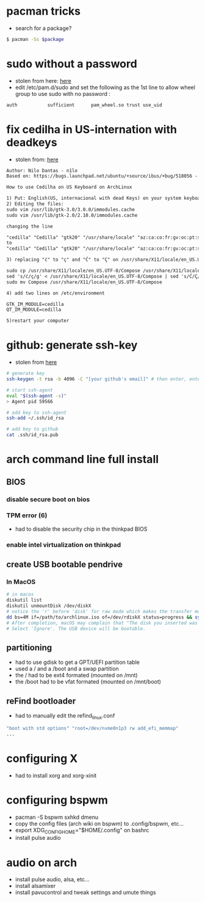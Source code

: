 * pacman tricks

- search for a package?
#+BEGIN_SRC sh
$ pacman -Ss $package
#+END_SRC

* sudo without a password

- stolen from here: [[https://bbs.archlinux.org/viewtopic.php?id=7482][here]]
- edit /etc/pam.d/sudo and set the following as the 1st line to allow wheel group to use sudo with no password :
#+BEGIN_SRC sh
auth           sufficient      pam_wheel.so trust use_uid
#+END_SRC

* fix cedilha in US-internation with deadkeys

- stolen from: [[https://gist.github.com/ninrod/a29a99a20e695ba1a2ce7e774803a501][here]]
#+BEGIN_SRC txt
Author: Nilo Dantas - n1lo
Based on: https://bugs.launchpad.net/ubuntu/+source/ibus/+bug/518056 - helio-valente post

How to use Cedilha on US Keyboard on ArchLinux

1) Put: English(US, internacional with dead Keys) on your system keyboard layout.
2) Editing the files:
sudo vim /usr/lib/gtk-3.0/3.0.0/immodules.cache
sudo vim /usr/lib/gtk-2.0/2.10.0/immodules.cache

changing the line

"cedilla" "Cedilla" "gtk20" "/usr/share/locale" "az:ca:co:fr:gv:oc:pt:sq:tr:wa"
to
"cedilla" "Cedilla" "gtk20" "/usr/share/locale" "az:ca:co:fr:gv:oc:pt:sq:tr:wa:en"

3) replacing "ć" to "ç" and "Ć" to "Ç" on /usr/share/X11/locale/en_US.UTF-8/Compose

sudo cp /usr/share/X11/locale/en_US.UTF-8/Compose /usr/share/X11/locale/en_US.UTF-8/Compose.bak
sed 's/ć/ç/g' < /usr/share/X11/locale/en_US.UTF-8/Compose | sed 's/Ć/Ç/g' > Compose
sudo mv Compose /usr/share/X11/locale/en_US.UTF-8/Compose

4) add two lines on /etc/environment

GTK_IM_MODULE=cedilla
QT_IM_MODULE=cedilla

5)restart your computer
#+END_SRC

* github: generate ssh-key

- stolen from [[http://www.w3docs.com/snippets/git/how-to-generate-ssh-key-for-git.html][here]]
#+BEGIN_SRC sh
# generate key
ssh-keygen -t rsa -b 4096 -C "[your github's email]" # then enter, enter, enter

# start ssh-agent
eval "$(ssh-agent -s)"
> Agent pid 59566

# add key to ssh-agent
ssh-add ~/.ssh/id_rsa

# add key to github
cat .ssh/id_rsa.pub
#+END_SRC

* arch command line full install
** BIOS
*** disable secure boot on bios
*** TPM error (6)
    - had to disable the security chip in the thinkpad BIOS
*** enable intel virtualization on thinkpad
** create USB bootable pendrive
*** In MacOS

#+BEGIN_SRC sh
# in macos
diskutil list
diskutil unmountDisk /dev/diskX
# notice the 'r' before 'disk' for raw mode which makes the transfer much faster:
dd bs=4M if=/path/to/archlinux.iso of=/dev/rdiskX status=progress && sync
# After completion, macOS may complain that "The disk you inserted was not readable by this computer".
# Select 'Ignore'. The USB device will be bootable.
#+END_SRC

** partitioning

- had to use gdisk to get a GPT/UEFI partition table
- used a / and a /boot and a swap partition
- the / had to be ext4 formated (mounted on /mnt)
- the /boot had to be vfat formated (mounted on /mnt/boot)

** reFind bootloader

 - had to manually edit the refind_linux.conf
 #+BEGIN_SRC sh
 "boot with std options" "root=/dev/nvme0n1p3 rw add_efi_memmap"
 ...
 #+END_SRC
* configuring X
  - had to install xorg and xorg-xinit
* configuring bspwm
  - pacman -S bspwm sxhkd dmenu
  - copy the config files (arch wiki on bspwm) to .config/bspwm, etc...
  - export XDG_CONFIG_HOME="$HOME/.config" on bashrc
  - install pulse audio
* audio on arch
  - install pulse audio, alsa, etc...
  - install alsamixer
  - install pavucontrol and tweak settings and umute things
